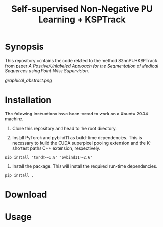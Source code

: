 #+TITLE: Self-supervised Non-Negative PU Learning + KSPTrack

* Synopsis

This repository contains the code related to the
method SSnnPU+KSPTrack from paper /A Positive/Unlabeled Approach for the Segmentation of Medical Sequences using Point-Wise Supervision/.

[[graphical_abstract.png]]

* Installation

The following instructions have been tested to work on a Ubuntu 20.04 machine.

1. Clone this repository and head to the root directory.

2. Install PyTorch and pybind11 as build-time dependencies. This is necessary
   to build the CUDA superpixel pooling extension and the K-shortest paths
   C++ extension, respectively.
#+BEGIN_SRC shell
pip install "torch>=1.8" "pybind11>=2.6"
#+END_SRC

3. Install the package. This will install the required run-time dependencies.
#+BEGIN_SRC shell
pip install .
#+END_SRC

* Download



* Usage
